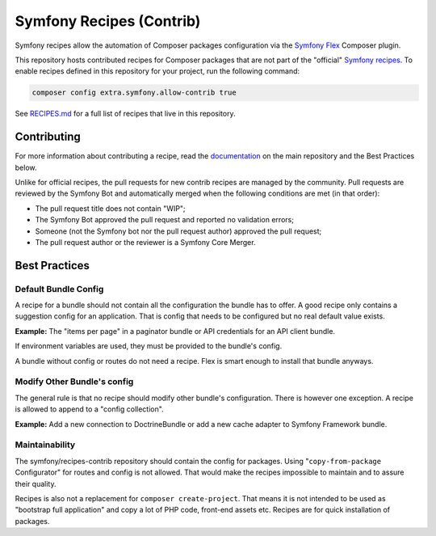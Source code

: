 Symfony Recipes (Contrib)
=========================

Symfony recipes allow the automation of Composer packages configuration via the
`Symfony Flex`_ Composer plugin.

This repository hosts contributed recipes for Composer packages that are not
part of the "official" `Symfony recipes`_. To enable recipes defined in this
repository for your project, run the following command:

.. code-block:: bash

    composer config extra.symfony.allow-contrib true

See `RECIPES.md`_ for a full list of recipes that live in this repository.

Contributing
------------

For more information about contributing a recipe, read the `documentation`_ on
the main repository and the Best Practices below.

Unlike for official recipes, the pull requests for new contrib recipes are
managed by the community. Pull requests are reviewed by the Symfony Bot and
automatically merged when the following conditions are met (in that order):

* The pull request title does not contain "WIP";

* The Symfony Bot approved the pull request and reported no validation errors;

* Someone (not the Symfony bot nor the pull request author) approved the pull
  request;

* The pull request author or the reviewer is a Symfony Core Merger.

Best Practices
--------------

Default Bundle Config
#####################

A recipe for a bundle should not contain all the configuration the bundle has to
offer. A good recipe only contains a suggestion config for an application. That
is config that needs to be configured but no real default value exists.

**Example:** The "items per page" in a paginator bundle or API credentials for an API
client bundle.

If environment variables are used, they must be provided to the bundle's config.

A bundle without config or routes do not need a recipe. Flex is smart enough to
install that bundle anyways.

Modify Other Bundle's config
############################

The general rule is that no recipe should modify other bundle's configuration. There
is however one exception. A recipe is allowed to append to a "config collection".

**Example:** Add a new connection to DoctrineBundle or add a new cache adapter to Symfony
Framework bundle.

Maintainability
###############

The symfony/recipes-contrib repository should contain the config for packages. Using
"``copy-from-package`` Configurator" for routes and config is not allowed. That would
make the recipes impossible to maintain and to assure their quality.

Recipes is also not a replacement for ``composer create-project``. That means it is
not intended to be used as "bootstrap full application" and copy a lot of PHP code,
front-end assets etc. Recipes are for quick installation of packages.

.. _`Symfony Flex`: https://github.com/symfony/flex
.. _`Symfony recipes`: https://github.com/symfony/recipes
.. _`documentation`: https://github.com/symfony/recipes
.. _`RECIPES.md`: https://github.com/symfony/recipes-contrib/blob/flex/main/RECIPES.md
